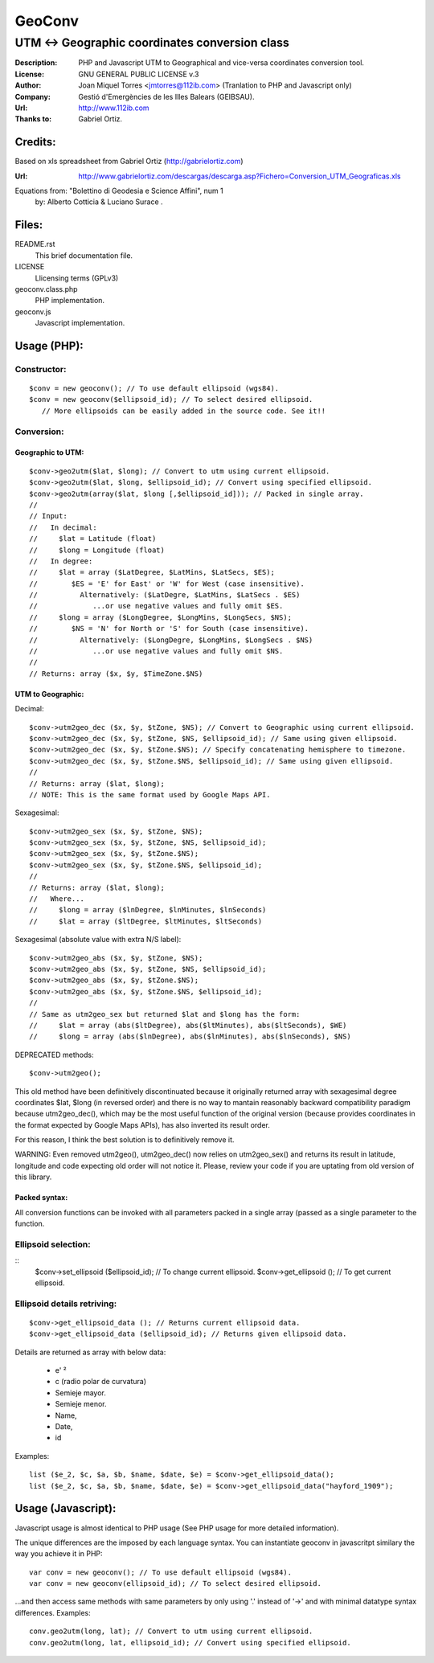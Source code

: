 =======
GeoConv
=======

-------------------------------------------------------------------------------------
UTM <-> Geographic coordinates conversion class
-------------------------------------------------------------------------------------

:Description: PHP and Javascript UTM to Geographical and vice-versa coordinates
              conversion tool.
:License: GNU GENERAL PUBLIC LICENSE v.3
:Author: Joan Miquel Torres <jmtorres@112ib.com> (Tranlation to PHP and Javascript only)
:Company: Gestió d'Emergències de les Illes Balears (GEIBSAU).
:Url: http://www.112ib.com
:Thanks to: Gabriel Ortiz.


Credits:
========

Based on xls spreadsheet from Gabriel Ortiz (http://gabrielortiz.com)

:Url: http://www.gabrielortiz.com/descargas/descarga.asp?Fichero=Conversion_UTM_Geograficas.xls

Equations from: "Bolettino di Geodesia e Science Affini", num 1
     by: Alberto Cotticia & Luciano Surace .


Files:
======

README.rst
   This brief documentation file.

LICENSE
   Llicensing terms (GPLv3)

geoconv.class.php
   PHP implementation.
   
geoconv.js
   Javascript implementation.


Usage (PHP):
============

Constructor:
------------

::

    $conv = new geoconv(); // To use default ellipsoid (wgs84).
    $conv = new geoconv($ellipsoid_id); // To select desired ellipsoid.
       // More ellipsoids can be easily added in the source code. See it!!


Conversion:
-----------

Geographic to UTM:
~~~~~~~~~~~~~~~~~~

::

    $conv->geo2utm($lat, $long); // Convert to utm using current ellipsoid.
    $conv->geo2utm($lat, $long, $ellipsoid_id); // Convert using specified ellipsoid.
    $conv->geo2utm(array($lat, $long [,$ellipsoid_id])); // Packed in single array.
    //
    // Input:
    //   In decimal:
    //     $lat = Latitude (float)
    //     $long = Longitude (float)
    //   In degree:
    //     $lat = array ($LatDegree, $LatMins, $LatSecs, $ES);
    //        $ES = 'E' for East' or 'W' for West (case insensitive).
    //          Alternatively: ($LatDegre, $LatMins, $LatSecs . $ES)
    //             ...or use negative values and fully omit $ES.
    //     $long = array ($LongDegree, $LongMins, $LongSecs, $NS);
    //        $NS = 'N' for North or 'S' for South (case insensitive).
    //          Alternatively: ($LongDegre, $LongMins, $LongSecs . $NS)
    //             ...or use negative values and fully omit $NS.
    //
    // Returns: array ($x, $y, $TimeZone.$NS) 


UTM to Geographic:
~~~~~~~~~~~~~~~~~~

Decimal:

::

    $conv->utm2geo_dec ($x, $y, $tZone, $NS); // Convert to Geographic using current ellipsoid.
    $conv->utm2geo_dec ($x, $y, $tZone, $NS, $ellipsoid_id); // Same using given ellipsoid.
    $conv->utm2geo_dec ($x, $y, $tZone.$NS); // Specify concatenating hemisphere to timezone.
    $conv->utm2geo_dec ($x, $y, $tZone.$NS, $ellipsoid_id); // Same using given ellipsoid.
    //
    // Returns: array ($lat, $long);
    // NOTE: This is the same format used by Google Maps API.


Sexagesimal:

::

    $conv->utm2geo_sex ($x, $y, $tZone, $NS);
    $conv->utm2geo_sex ($x, $y, $tZone, $NS, $ellipsoid_id);
    $conv->utm2geo_sex ($x, $y, $tZone.$NS);
    $conv->utm2geo_sex ($x, $y, $tZone.$NS, $ellipsoid_id);
    //
    // Returns: array ($lat, $long);
    //   Where...
    //     $long = array ($lnDegree, $lnMinutes, $lnSeconds)
    //     $lat = array ($ltDegree, $ltMinutes, $ltSeconds)


Sexagesimal (absolute value with extra N/S label):

::

    $conv->utm2geo_abs ($x, $y, $tZone, $NS);
    $conv->utm2geo_abs ($x, $y, $tZone, $NS, $ellipsoid_id);
    $conv->utm2geo_abs ($x, $y, $tZone.$NS);
    $conv->utm2geo_abs ($x, $y, $tZone.$NS, $ellipsoid_id);
    //
    // Same as utm2geo_sex but returned $lat and $long has the form:
    //     $lat = array (abs($ltDegree), abs($ltMinutes), abs($ltSeconds), $WE)
    //     $long = array (abs($lnDegree), abs($lnMinutes), abs($lnSeconds), $NS)


DEPRECATED methods:

::

    $conv->utm2geo();


This old method have been definitively discontinuated because it originally
returned array with sexagesimal degree coordinates $lat, $long (in reversed
order) and there is no way to mantain reasonably backward compatibility
paradigm because utm2geo_dec(), which may be the most useful function of the
original version (because provides coordinates in the format expected by Google
Maps APIs), has also inverted its result order.

For this reason, I think the best solution is to definitively remove it.

WARNING: Even removed utm2geo(), utm2geo_dec() now relies on utm2geo_sex() and
returns its result in latitude, longitude and code expecting old order will not
notice it. Please, review your code if you are uptating from old version of
this library.


Packed syntax:
~~~~~~~~~~~~~~

All conversion functions can be invoked with all parameters packed in a single
array (passed as a single parameter to the function.



Ellipsoid selection:
--------------------

::
    $conv->set_ellipsoid ($ellipsoid_id); // To change current ellipsoid.
    $conv->get_ellipsoid (); // To get current ellipsoid.
    

Ellipsoid details retriving:
----------------------------

::

    $conv->get_ellipsoid_data (); // Returns current ellipsoid data.
    $conv->get_ellipsoid_data ($ellipsoid_id); // Returns given ellipsoid data.

Details are returned as array with below data:
    
  * e' ²
  * c (radio polar de curvatura)
  * Semieje mayor.
  * Semieje menor.
  * Name,
  * Date,
  * id

Examples:

::

     list ($e_2, $c, $a, $b, $name, $date, $e) = $conv->get_ellipsoid_data();
     list ($e_2, $c, $a, $b, $name, $date, $e) = $conv->get_ellipsoid_data("hayford_1909");


Usage (Javascript):
===================

Javascript usage is almost identical to PHP usage (See PHP usage for more detailed information).


The unique differences are the imposed by each language syntax. You can instantiate geoconv in javascritpt similary the way you achieve it in PHP:

::

    var conv = new geoconv(); // To use default ellipsoid (wgs84).
    var conv = new geoconv(ellipsoid_id); // To select desired ellipsoid.

...and then access same methods with same parameters by only using '.' instead of '->' and with minimal datatype syntax differences. Examples:

::

    conv.geo2utm(long, lat); // Convert to utm using current ellipsoid.
    conv.geo2utm(long, lat, ellipsoid_id); // Convert using specified ellipsoid.

